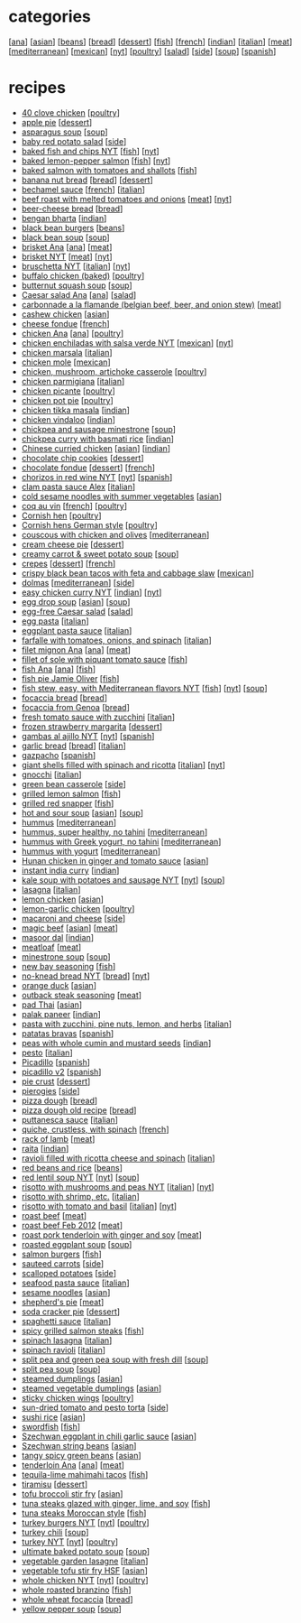 #+pagetitle: recipe list

* categories

  [[[file:c-ana.org][ana]]]
  [[[file:c-asian.org][asian]]]
  [[[file:c-beans.org][beans]]]
  [[[file:c-bread.org][bread]]]
  [[[file:c-dessert.org][dessert]]]
  [[[file:c-fish.org][fish]]]
  [[[file:c-french.org][french]]]
  [[[file:c-indian.org][indian]]]
  [[[file:c-italian.org][italian]]]
  [[[file:c-meat.org][meat]]]
  [[[file:c-mediterranean.org][mediterranean]]]
  [[[file:c-mexican.org][mexican]]]
  [[[file:c-nyt.org][nyt]]]
  [[[file:c-poultry.org][poultry]]]
  [[[file:c-salad.org][salad]]]
  [[[file:c-side.org][side]]]
  [[[file:c-soup.org][soup]]]
  [[[file:c-spanish.org][spanish]]]

* recipes

  - [[file:r-40-clove-chicken.org][40 clove chicken]] [[[file:c-poultry.org][poultry]]]
  - [[file:r-apple-pie.org][apple pie]] [[[file:c-dessert.org][dessert]]]
  - [[file:r-asparagus-soup.org][asparagus soup]] [[[file:c-soup.org][soup]]]
  - [[file:r-baby-red-potato-salad.org][baby red potato salad]] [[[file:c-side.org][side]]]
  - [[file:r-baked-fish-and-chips-nyt.org][baked fish and chips NYT]] [[[file:c-fish.org][fish]]] [[[file:c-nyt.org][nyt]]]
  - [[file:r-baked-lemon-pepper-salmon.org][baked lemon-pepper salmon]] [[[file:c-fish.org][fish]]] [[[file:c-nyt.org][nyt]]]
  - [[file:r-baked-salmon-with-tomatoes-and-shallots.org][baked salmon with tomatoes and shallots]] [[[file:c-fish.org][fish]]]
  - [[file:r-banana-nut-bread.org][banana nut bread]] [[[file:c-bread.org][bread]]] [[[file:c-dessert.org][dessert]]]
  - [[file:r-bechamel-sauce.org][bechamel sauce]] [[[file:c-french.org][french]]] [[[file:c-italian.org][italian]]]
  - [[file:r-beef-roast-with-melted-tomatoes-and-onions.org][beef roast with melted tomatoes and onions]] [[[file:c-meat.org][meat]]] [[[file:c-nyt.org][nyt]]]
  - [[file:r-beer-cheese-bread.org][beer-cheese bread]] [[[file:c-bread.org][bread]]]
  - [[file:r-bengan-bharta.org][bengan bharta]] [[[file:c-indian.org][indian]]]
  - [[file:r-black-bean-burgers.org][black bean burgers]] [[[file:c-beans.org][beans]]]
  - [[file:r-black-bean-soup.org][black bean soup]] [[[file:c-soup.org][soup]]]
  - [[file:r-brisket-ana.org][brisket Ana]] [[[file:c-ana.org][ana]]] [[[file:c-meat.org][meat]]]
  - [[file:r-brisket-nyt.org][brisket NYT]] [[[file:c-meat.org][meat]]] [[[file:c-nyt.org][nyt]]]
  - [[file:r-bruschetta-nyt.org][bruschetta NYT]] [[[file:c-italian.org][italian]]] [[[file:c-nyt.org][nyt]]]
  - [[file:r-buffalo-chicken-baked-.org][buffalo chicken (baked)]] [[[file:c-poultry.org][poultry]]]
  - [[file:r-butternut-squash-soup.org][butternut squash soup]] [[[file:c-soup.org][soup]]]
  - [[file:r-caesar-salad-ana.org][Caesar salad Ana]] [[[file:c-ana.org][ana]]] [[[file:c-salad.org][salad]]]
  - [[file:r-carbonnade-a-la-flamande-belgian-beef-beer-and-onion-stew-.org][carbonnade a la flamande (belgian beef, beer, and onion stew)]] [[[file:c-meat.org][meat]]]
  - [[file:r-cashew-chicken.org][cashew chicken]] [[[file:c-asian.org][asian]]]
  - [[file:r-cheese-fondue.org][cheese fondue]] [[[file:c-french.org][french]]]
  - [[file:r-chicken-ana.org][chicken Ana]] [[[file:c-ana.org][ana]]] [[[file:c-poultry.org][poultry]]]
  - [[file:r-chicken-enchiladas-with-salsa-verde-nyt.org][chicken enchiladas with salsa verde NYT]] [[[file:c-mexican.org][mexican]]] [[[file:c-nyt.org][nyt]]]
  - [[file:r-chicken-marsala.org][chicken marsala]] [[[file:c-italian.org][italian]]]
  - [[file:r-chicken-mole.org][chicken mole]] [[[file:c-mexican.org][mexican]]]
  - [[file:r-chicken-mushroom-artichoke-casserole.org][chicken, mushroom, artichoke casserole]] [[[file:c-poultry.org][poultry]]]
  - [[file:r-chicken-parmigiana.org][chicken parmigiana]] [[[file:c-italian.org][italian]]]
  - [[file:r-chicken-picante.org][chicken picante]] [[[file:c-poultry.org][poultry]]]
  - [[file:r-chicken-pot-pie.org][chicken pot pie]] [[[file:c-poultry.org][poultry]]]
  - [[file:r-chicken-tikka-masala.org][chicken tikka masala]] [[[file:c-indian.org][indian]]]
  - [[file:r-chicken-vindaloo.org][chicken vindaloo]] [[[file:c-indian.org][indian]]]
  - [[file:r-chickpea-and-sausage-minestrone.org][chickpea and sausage minestrone]] [[[file:c-soup.org][soup]]]
  - [[file:r-chickpea-curry-with-basmati-rice.org][chickpea curry with basmati rice]] [[[file:c-indian.org][indian]]]
  - [[file:r-chinese-curried-chicken.org][Chinese curried chicken]] [[[file:c-asian.org][asian]]] [[[file:c-indian.org][indian]]]
  - [[file:r-chocolate-chip-cookies.org][chocolate chip cookies]] [[[file:c-dessert.org][dessert]]]
  - [[file:r-chocolate-fondue.org][chocolate fondue]] [[[file:c-dessert.org][dessert]]] [[[file:c-french.org][french]]]
  - [[file:r-chorizos-in-red-wine-nyt.org][chorizos in red wine NYT]] [[[file:c-nyt.org][nyt]]] [[[file:c-spanish.org][spanish]]]
  - [[file:r-clam-pasta-sauce-alex.org][clam pasta sauce Alex]] [[[file:c-italian.org][italian]]]
  - [[file:r-cold-sesame-noodles-with-summer-vegetables.org][cold sesame noodles with summer vegetables]] [[[file:c-asian.org][asian]]]
  - [[file:r-coq-au-vin.org][coq au vin]] [[[file:c-french.org][french]]] [[[file:c-poultry.org][poultry]]]
  - [[file:r-cornish-hen.org][Cornish hen]] [[[file:c-poultry.org][poultry]]]
  - [[file:r-cornish-hens-german-style.org][Cornish hens German style]] [[[file:c-poultry.org][poultry]]]
  - [[file:r-couscous-with-chicken-and-olives.org][couscous with chicken and olives]] [[[file:c-mediterranean.org][mediterranean]]]
  - [[file:r-cream-cheese-pie.org][cream cheese pie]] [[[file:c-dessert.org][dessert]]]
  - [[file:r-creamy-carrot-sweet-potato-soup.org][creamy carrot & sweet potato soup]] [[[file:c-soup.org][soup]]]
  - [[file:r-crepes.org][crepes]] [[[file:c-dessert.org][dessert]]] [[[file:c-french.org][french]]]
  - [[file:r-crispy-black-bean-tacos-with-feta-and-cabbage-slaw.org][crispy black bean tacos with feta and cabbage slaw]] [[[file:c-mexican.org][mexican]]]
  - [[file:r-dolmas.org][dolmas]] [[[file:c-mediterranean.org][mediterranean]]] [[[file:c-side.org][side]]]
  - [[file:r-easy-chicken-curry-nyt.org][easy chicken curry NYT]] [[[file:c-indian.org][indian]]] [[[file:c-nyt.org][nyt]]]
  - [[file:r-egg-drop-soup.org][egg drop soup]] [[[file:c-asian.org][asian]]] [[[file:c-soup.org][soup]]]
  - [[file:r-egg-free-caesar-salad.org][egg-free Caesar salad]] [[[file:c-salad.org][salad]]]
  - [[file:r-egg-pasta.org][egg pasta]] [[[file:c-italian.org][italian]]]
  - [[file:r-eggplant-pasta-sauce.org][eggplant pasta sauce]] [[[file:c-italian.org][italian]]]
  - [[file:r-farfalle-with-tomatoes-onions-and-spinach.org][farfalle with tomatoes, onions, and spinach]] [[[file:c-italian.org][italian]]]
  - [[file:r-filet-mignon-ana.org][filet mignon Ana]] [[[file:c-ana.org][ana]]] [[[file:c-meat.org][meat]]]
  - [[file:r-fillet-of-sole-with-piquant-tomato-sauce.org][fillet of sole with piquant tomato sauce]] [[[file:c-fish.org][fish]]]
  - [[file:r-fish-ana.org][fish Ana]] [[[file:c-ana.org][ana]]] [[[file:c-fish.org][fish]]]
  - [[file:r-fish-pie-jamie-oliver.org][fish pie Jamie Oliver]] [[[file:c-fish.org][fish]]]
  - [[file:r-fish-stew-easy-with-mediterranean-flavors-nyt.org][fish stew, easy, with Mediterranean flavors NYT]] [[[file:c-fish.org][fish]]] [[[file:c-nyt.org][nyt]]] [[[file:c-soup.org][soup]]]
  - [[file:r-focaccia-bread.org][focaccia bread]] [[[file:c-bread.org][bread]]]
  - [[file:r-focaccia-from-genoa.org][focaccia from Genoa]] [[[file:c-bread.org][bread]]]
  - [[file:r-fresh-tomato-sauce-with-zucchini.org][fresh tomato sauce with zucchini]] [[[file:c-italian.org][italian]]]
  - [[file:r-frozen-strawberry-margarita.org][frozen strawberry margarita]] [[[file:c-dessert.org][dessert]]]
  - [[file:r-gambas-al-ajillo-nyt.org][gambas al ajillo NYT]] [[[file:c-nyt.org][nyt]]] [[[file:c-spanish.org][spanish]]]
  - [[file:r-garlic-bread.org][garlic bread]] [[[file:c-bread.org][bread]]] [[[file:c-italian.org][italian]]]
  - [[file:r-gazpacho.org][gazpacho]] [[[file:c-spanish.org][spanish]]]
  - [[file:r-giant-shells-filled-with-spinach-and-ricotta.org][giant shells filled with spinach and ricotta]] [[[file:c-italian.org][italian]]] [[[file:c-nyt.org][nyt]]]
  - [[file:r-gnocchi.org][gnocchi]] [[[file:c-italian.org][italian]]]
  - [[file:r-green-bean-casserole.org][green bean casserole]] [[[file:c-side.org][side]]]
  - [[file:r-grilled-lemon-salmon.org][grilled lemon salmon]] [[[file:c-fish.org][fish]]]
  - [[file:r-grilled-red-snapper.org][grilled red snapper]] [[[file:c-fish.org][fish]]]
  - [[file:r-hot-and-sour-soup.org][hot and sour soup]] [[[file:c-asian.org][asian]]] [[[file:c-soup.org][soup]]]
  - [[file:r-hummus.org][hummus]] [[[file:c-mediterranean.org][mediterranean]]]
  - [[file:r-hummus-super-healthy-no-tahini.org][hummus, super healthy, no tahini]] [[[file:c-mediterranean.org][mediterranean]]]
  - [[file:r-hummus-with-greek-yogurt-no-tahini.org][hummus with Greek yogurt, no tahini]] [[[file:c-mediterranean.org][mediterranean]]]
  - [[file:r-hummus-with-yogurt.org][hummus with yogurt]] [[[file:c-mediterranean.org][mediterranean]]]
  - [[file:r-hunan-chicken-in-ginger-and-tomato-sauce.org][Hunan chicken in ginger and tomato sauce]] [[[file:c-asian.org][asian]]]
  - [[file:r-instant-india-curry.org][instant india curry]] [[[file:c-indian.org][indian]]]
  - [[file:r-kale-soup-with-potatoes-and-sausage-nyt.org][kale soup with potatoes and sausage NYT]] [[[file:c-nyt.org][nyt]]] [[[file:c-soup.org][soup]]]
  - [[file:r-lasagna.org][lasagna]] [[[file:c-italian.org][italian]]]
  - [[file:r-lemon-chicken.org][lemon chicken]] [[[file:c-asian.org][asian]]]
  - [[file:r-lemon-garlic-chicken.org][lemon-garlic chicken]] [[[file:c-poultry.org][poultry]]]
  - [[file:r-macaroni-and-cheese.org][macaroni and cheese]] [[[file:c-side.org][side]]]
  - [[file:r-magic-beef.org][magic beef]] [[[file:c-asian.org][asian]]] [[[file:c-meat.org][meat]]]
  - [[file:r-masoor-dal.org][masoor dal]] [[[file:c-indian.org][indian]]]
  - [[file:r-meatloaf.org][meatloaf]] [[[file:c-meat.org][meat]]]
  - [[file:r-minestrone-soup.org][minestrone soup]] [[[file:c-soup.org][soup]]]
  - [[file:r-new-bay-seasoning.org][new bay seasoning]] [[[file:c-fish.org][fish]]]
  - [[file:r-no-knead-bread-nyt.org][no-knead bread NYT]] [[[file:c-bread.org][bread]]] [[[file:c-nyt.org][nyt]]]
  - [[file:r-orange-duck.org][orange duck]] [[[file:c-asian.org][asian]]]
  - [[file:r-outback-steak-seasoning.org][outback steak seasoning]] [[[file:c-meat.org][meat]]]
  - [[file:r-pad-thai.org][pad Thai]] [[[file:c-asian.org][asian]]]
  - [[file:r-palak-paneer.org][palak paneer]] [[[file:c-indian.org][indian]]]
  - [[file:r-pasta-with-zucchini-pine-nuts-lemon-and-herbs.org][pasta with zucchini, pine nuts, lemon, and herbs]] [[[file:c-italian.org][italian]]]
  - [[file:r-patatas-bravas.org][patatas bravas]] [[[file:c-spanish.org][spanish]]]
  - [[file:r-peas-with-whole-cumin-and-mustard-seeds.org][peas with whole cumin and mustard seeds]] [[[file:c-indian.org][indian]]]
  - [[file:r-pesto.org][pesto]] [[[file:c-italian.org][italian]]]
  - [[file:r-picadillo.org][Picadillo]] [[[file:c-spanish.org][spanish]]]
  - [[file:r-picadillo-v2.org][picadillo v2]] [[[file:c-spanish.org][spanish]]]
  - [[file:r-pie-crust.org][pie crust]] [[[file:c-dessert.org][dessert]]]
  - [[file:r-pierogies.org][pierogies]] [[[file:c-side.org][side]]]
  - [[file:r-pizza-dough.org][pizza dough]] [[[file:c-bread.org][bread]]]
  - [[file:r-pizza-dough-old-recipe.org][pizza dough old recipe]] [[[file:c-bread.org][bread]]]
  - [[file:r-puttanesca-sauce.org][puttanesca sauce]] [[[file:c-italian.org][italian]]]
  - [[file:r-quiche-crustless-with-spinach.org][quiche, crustless, with spinach]] [[[file:c-french.org][french]]]
  - [[file:r-rack-of-lamb.org][rack of lamb]] [[[file:c-meat.org][meat]]]
  - [[file:r-raita.org][raita]] [[[file:c-indian.org][indian]]]
  - [[file:r-ravioli-filled-with-ricotta-cheese-and-spinach.org][ravioli filled with ricotta cheese and spinach]] [[[file:c-italian.org][italian]]]
  - [[file:r-red-beans-and-rice.org][red beans and rice]] [[[file:c-beans.org][beans]]]
  - [[file:r-red-lentil-soup-nyt.org][red lentil soup NYT]] [[[file:c-nyt.org][nyt]]] [[[file:c-soup.org][soup]]]
  - [[file:r-risotto-with-mushrooms-and-peas-nyt.org][risotto with mushrooms and peas NYT]] [[[file:c-italian.org][italian]]] [[[file:c-nyt.org][nyt]]]
  - [[file:r-risotto-with-shrimp-etc-.org][risotto with shrimp, etc.]] [[[file:c-italian.org][italian]]]
  - [[file:r-risotto-with-tomato-and-basil.org][risotto with tomato and basil]] [[[file:c-italian.org][italian]]] [[[file:c-nyt.org][nyt]]]
  - [[file:r-roast-beef.org][roast beef]] [[[file:c-meat.org][meat]]]
  - [[file:r-roast-beef-feb-2012.org][roast beef Feb 2012]] [[[file:c-meat.org][meat]]]
  - [[file:r-roast-pork-tenderloin-with-ginger-and-soy.org][roast pork tenderloin with ginger and soy]] [[[file:c-meat.org][meat]]]
  - [[file:r-roasted-eggplant-soup.org][roasted eggplant soup]] [[[file:c-soup.org][soup]]]
  - [[file:r-salmon-burgers.org][salmon burgers]] [[[file:c-fish.org][fish]]]
  - [[file:r-sauteed-carrots.org][sauteed carrots]] [[[file:c-side.org][side]]]
  - [[file:r-scalloped-potatoes.org][scalloped potatoes]] [[[file:c-side.org][side]]]
  - [[file:r-seafood-pasta-sauce.org][seafood pasta sauce]] [[[file:c-italian.org][italian]]]
  - [[file:r-sesame-noodles.org][sesame noodles]] [[[file:c-asian.org][asian]]]
  - [[file:r-shepherd-s-pie.org][shepherd's pie]] [[[file:c-meat.org][meat]]]
  - [[file:r-soda-cracker-pie.org][soda cracker pie]] [[[file:c-dessert.org][dessert]]]
  - [[file:r-spaghetti-sauce.org][spaghetti sauce]] [[[file:c-italian.org][italian]]]
  - [[file:r-spicy-grilled-salmon-steaks.org][spicy grilled salmon steaks]] [[[file:c-fish.org][fish]]]
  - [[file:r-spinach-lasagna.org][spinach lasagna]] [[[file:c-italian.org][italian]]]
  - [[file:r-spinach-ravioli.org][spinach ravioli]] [[[file:c-italian.org][italian]]]
  - [[file:r-split-pea-and-green-pea-soup-with-fresh-dill.org][split pea and green pea soup with fresh dill]] [[[file:c-soup.org][soup]]]
  - [[file:r-split-pea-soup.org][split pea soup]] [[[file:c-soup.org][soup]]]
  - [[file:r-steamed-dumplings.org][steamed dumplings]] [[[file:c-asian.org][asian]]]
  - [[file:r-steamed-vegetable-dumplings.org][steamed vegetable dumplings]] [[[file:c-asian.org][asian]]]
  - [[file:r-sticky-chicken-wings.org][sticky chicken wings]] [[[file:c-poultry.org][poultry]]]
  - [[file:r-sun-dried-tomato-and-pesto-torta.org][sun-dried tomato and pesto torta]] [[[file:c-side.org][side]]]
  - [[file:r-sushi-rice.org][sushi rice]] [[[file:c-asian.org][asian]]]
  - [[file:r-swordfish.org][swordfish]] [[[file:c-fish.org][fish]]]
  - [[file:r-szechwan-eggplant-in-chili-garlic-sauce.org][Szechwan eggplant in chili garlic sauce]] [[[file:c-asian.org][asian]]]
  - [[file:r-szechwan-string-beans.org][Szechwan string beans]] [[[file:c-asian.org][asian]]]
  - [[file:r-tangy-spicy-green-beans.org][tangy spicy green beans]] [[[file:c-asian.org][asian]]]
  - [[file:r-tenderloin-ana.org][tenderloin Ana]] [[[file:c-ana.org][ana]]] [[[file:c-meat.org][meat]]]
  - [[file:r-tequila-lime-mahimahi-tacos.org][tequila-lime mahimahi tacos]] [[[file:c-fish.org][fish]]]
  - [[file:r-tiramisu.org][tiramisu]] [[[file:c-dessert.org][dessert]]]
  - [[file:r-tofu-broccoli-stir-fry.org][tofu broccoli stir fry]] [[[file:c-asian.org][asian]]]
  - [[file:r-tuna-steaks-glazed-with-ginger-lime-and-soy.org][tuna steaks glazed with ginger, lime, and soy]] [[[file:c-fish.org][fish]]]
  - [[file:r-tuna-steaks-moroccan-style.org][tuna steaks Moroccan style]] [[[file:c-fish.org][fish]]]
  - [[file:r-turkey-burgers-nyt.org][turkey burgers NYT]] [[[file:c-nyt.org][nyt]]] [[[file:c-poultry.org][poultry]]]
  - [[file:r-turkey-chili.org][turkey chili]] [[[file:c-soup.org][soup]]]
  - [[file:r-turkey-nyt.org][turkey NYT]] [[[file:c-nyt.org][nyt]]] [[[file:c-poultry.org][poultry]]]
  - [[file:r-ultimate-baked-potato-soup.org][ultimate baked potato soup]] [[[file:c-soup.org][soup]]]
  - [[file:r-vegetable-garden-lasagne.org][vegetable garden lasagne]] [[[file:c-italian.org][italian]]]
  - [[file:r-vegetable-tofu-stir-fry-hsf.org][vegetable tofu stir fry HSF]] [[[file:c-asian.org][asian]]]
  - [[file:r-whole-chicken-nyt.org][whole chicken NYT]] [[[file:c-nyt.org][nyt]]] [[[file:c-poultry.org][poultry]]]
  - [[file:r-whole-roasted-branzino.org][whole roasted branzino]] [[[file:c-fish.org][fish]]]
  - [[file:r-whole-wheat-focaccia.org][whole wheat focaccia]] [[[file:c-bread.org][bread]]]
  - [[file:r-yellow-pepper-soup.org][yellow pepper soup]] [[[file:c-soup.org][soup]]]


